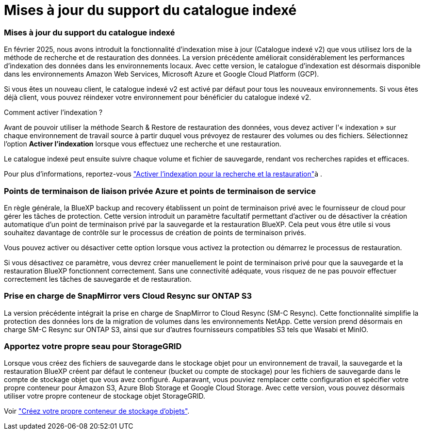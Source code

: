 = Mises à jour du support du catalogue indexé
:allow-uri-read: 




=== Mises à jour du support du catalogue indexé

En février 2025, nous avons introduit la fonctionnalité d'indexation mise à jour (Catalogue indexé v2) que vous utilisez lors de la méthode de recherche et de restauration des données. La version précédente améliorait considérablement les performances d'indexation des données dans les environnements locaux. Avec cette version, le catalogue d'indexation est désormais disponible dans les environnements Amazon Web Services, Microsoft Azure et Google Cloud Platform (GCP).

Si vous êtes un nouveau client, le catalogue indexé v2 est activé par défaut pour tous les nouveaux environnements. Si vous êtes déjà client, vous pouvez réindexer votre environnement pour bénéficier du catalogue indexé v2.

.Comment activer l'indexation ?
Avant de pouvoir utiliser la méthode Search & Restore de restauration des données, vous devez activer l'« indexation » sur chaque environnement de travail source à partir duquel vous prévoyez de restaurer des volumes ou des fichiers. Sélectionnez l'option *Activer l'indexation* lorsque vous effectuez une recherche et une restauration.

Le catalogue indexé peut ensuite suivre chaque volume et fichier de sauvegarde, rendant vos recherches rapides et efficaces.

Pour plus d'informations, reportez-vous https://docs.netapp.com/us-en/bluexp-backup-recovery/prev-ontap-restore.html["Activer l'indexation pour la recherche et la restauration"]à .



=== Points de terminaison de liaison privée Azure et points de terminaison de service

En règle générale, la BlueXP backup and recovery établissent un point de terminaison privé avec le fournisseur de cloud pour gérer les tâches de protection. Cette version introduit un paramètre facultatif permettant d'activer ou de désactiver la création automatique d'un point de terminaison privé par la sauvegarde et la restauration BlueXP. Cela peut vous être utile si vous souhaitez davantage de contrôle sur le processus de création de points de terminaison privés.

Vous pouvez activer ou désactiver cette option lorsque vous activez la protection ou démarrez le processus de restauration.

Si vous désactivez ce paramètre, vous devrez créer manuellement le point de terminaison privé pour que la sauvegarde et la restauration BlueXP fonctionnent correctement. Sans une connectivité adéquate, vous risquez de ne pas pouvoir effectuer correctement les tâches de sauvegarde et de restauration.



=== Prise en charge de SnapMirror vers Cloud Resync sur ONTAP S3

La version précédente intégrait la prise en charge de SnapMirror to Cloud Resync (SM-C Resync). Cette fonctionnalité simplifie la protection des données lors de la migration de volumes dans les environnements NetApp. Cette version prend désormais en charge SM-C Resync sur ONTAP S3, ainsi que sur d'autres fournisseurs compatibles S3 tels que Wasabi et MinIO.



=== Apportez votre propre seau pour StorageGRID

Lorsque vous créez des fichiers de sauvegarde dans le stockage objet pour un environnement de travail, la sauvegarde et la restauration BlueXP créent par défaut le conteneur (bucket ou compte de stockage) pour les fichiers de sauvegarde dans le compte de stockage objet que vous avez configuré. Auparavant, vous pouviez remplacer cette configuration et spécifier votre propre conteneur pour Amazon S3, Azure Blob Storage et Google Cloud Storage. Avec cette version, vous pouvez désormais utiliser votre propre conteneur de stockage objet StorageGRID.

Voir https://docs.netapp.com/us-en/bluexp-backup-recovery/prev-ontap-protect-journey.html["Créez votre propre conteneur de stockage d'objets"].
